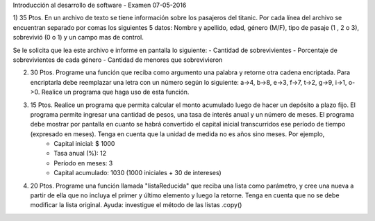 Introducción al desarrollo de software - Examen 07-05-2016

1) 35 Ptos. En un archivo de texto se tiene información sobre los pasajeros del titanic. Por cada línea del archivo se encuentran separado por comas los siguientes 5 datos:
Nombre y apellido, edad, género (M/F), tipo de pasaje (1 , 2 o 3),  sobrevivió (0 o 1) y un campo mas de control.

Se le solicita que lea este archivo e informe en pantalla lo siguiente:
- Cantidad de sobrevivientes
- Porcentaje de sobrevivientes de cada género
- Cantidad de menores que sobrevivieron

2)  30 Ptos. Programe una función que reciba como argumento una palabra y retorne otra cadena encriptada. Para encriptarla debe reemplazar una letra con un número según lo siguiente: a->4, b->8, e->3, f->7, t->2, g->9, i->1, o->0. Realice un programa que haga uso de esta función.

3) 15 Ptos. Realice un programa que permita calcular el monto acumulado luego de hacer un depósito a plazo fijo. El programa permite ingresar una cantidad de pesos, una tasa de interés anual y un número de meses. El programa debe mostrar por pantalla en cuanto se habrá convertido el capital inicial transcurridos ese período de tiempo (expresado en meses). Tenga en cuenta que la unidad de medida no es años sino meses. Por ejemplo, 
        - Capital inicial: $ 1000
        - Tasa anual (%): 12
        - Período en meses: 3 
        - Capital acumulado: 1030 (1000 iniciales + 30 de intereses)

4) 20 Ptos. Programe una función llamada "listaReducida" que reciba una lista como parámetro, y cree una nueva a partir de ella que no incluya el primer y último elemento y luego la retorne. Tenga en cuenta que no se debe modificar la lista original. Ayuda: investigue el método de las listas .copy() 
